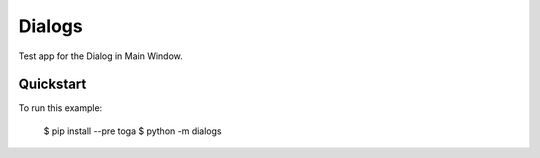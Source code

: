Dialogs
=======

Test app for the Dialog in Main Window.

Quickstart
~~~~~~~~~~

To run this example:

    $ pip install --pre toga
    $ python -m dialogs
